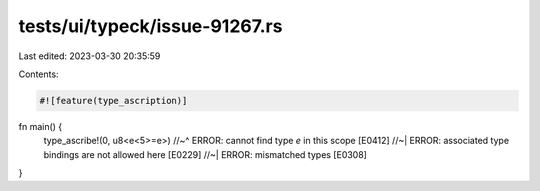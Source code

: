 tests/ui/typeck/issue-91267.rs
==============================

Last edited: 2023-03-30 20:35:59

Contents:

.. code-block:: rs

    #![feature(type_ascription)]

fn main() {
    type_ascribe!(0, u8<e<5>=e>)
    //~^ ERROR: cannot find type `e` in this scope [E0412]
    //~| ERROR: associated type bindings are not allowed here [E0229]
    //~| ERROR: mismatched types [E0308]
}


